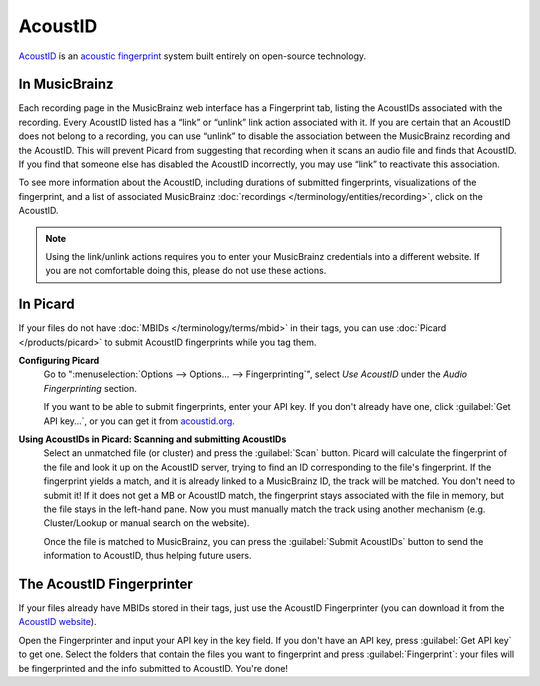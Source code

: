 .. MusicBrainz Documentation Project

.. https://musicbrainz.org/doc/AcoustID

AcoustID
========

`AcoustID <https://acoustid.org/>`_ is an `acoustic fingerprint <https://wikipedia.org/wiki/acoustic_fingerprint>`_ system built entirely on open-source technology.

In MusicBrainz
--------------

Each recording page in the MusicBrainz web interface has a Fingerprint tab, listing the AcoustIDs associated with the recording. Every AcoustID listed has a “link” or “unlink” link action associated with it. If you are certain that an AcoustID does not belong to a recording, you can use “unlink” to disable the association between the MusicBrainz recording and the AcoustID. This will prevent Picard from suggesting that recording when it scans an audio file and finds that AcoustID. If you find that someone else has disabled the AcoustID incorrectly, you may use “link” to reactivate this association.

To see more information about the AcoustID, including durations of submitted fingerprints, visualizations of the fingerprint, and a list of associated MusicBrainz :doc:`recordings </terminology/entities/recording>`, click on the AcoustID.

.. note::

   Using the link/unlink actions requires you to enter your MusicBrainz credentials into a different website. If you are not comfortable doing this, please do not use these actions.


In Picard
---------

If your files do not have :doc:`MBIDs </terminology/terms/mbid>` in their tags, you can use :doc:`Picard </products/picard>` to submit AcoustID fingerprints while you tag them.

**Configuring Picard**
   Go to ":menuselection:`Options --> Options… --> Fingerprinting`", select *Use AcoustID* under the *Audio Fingerprinting* section.

   If you want to be able to submit fingerprints, enter your API key. If you don't already have one, click :guilabel:`Get API key…`, or you can get it from `acoustid.org <https://acoustid.org/api-key>`_.

**Using AcoustIDs in Picard: Scanning and submitting AcoustIDs**
   Select an unmatched file (or cluster) and press the :guilabel:`Scan` button. Picard will calculate the fingerprint of the file and look it up on the AcoustID server, trying to find an ID corresponding to the file's fingerprint. If the fingerprint yields a match, and it is already linked to a MusicBrainz ID, the track will be matched. You don't need to submit it! If it does not get a MB or AcoustID match, the fingerprint stays associated with the file in memory, but the file stays in the left-hand pane. Now you must manually match the track using another mechanism (e.g. Cluster/Lookup or manual search on the website).

   .. image:: /images/picard_submit_accoustid.png
      :width: 100%

   Once the file is matched to MusicBrainz, you can press the :guilabel:`Submit AcoustIDs` button to send the information to AcoustID, thus helping future users.

   .. seealso::

      For additional information about using MusicBrainz Picard, please see the `Picard User Guide <https://picard-docs.musicbrainz.org>`_.


The AcoustID Fingerprinter
--------------------------

If your files already have MBIDs stored in their tags, just use the AcoustID Fingerprinter (you can download it from the `AcoustID website <https://acoustid.org/fingerprinter>`_).

Open the Fingerprinter and input your API key in the key field. If you don't have an API key, press :guilabel:`Get API key` to get one. Select the folders that contain the files you want to fingerprint and press :guilabel:`Fingerprint`: your files will be fingerprinted and the info submitted to AcoustID. You're done!
